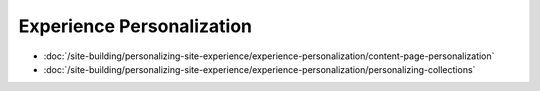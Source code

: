 Experience Personalization
==========================

-  :doc:`/site-building/personalizing-site-experience/experience-personalization/content-page-personalization`
-  :doc:`/site-building/personalizing-site-experience/experience-personalization/personalizing-collections`
